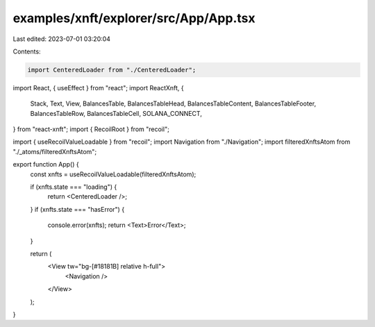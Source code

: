 examples/xnft/explorer/src/App/App.tsx
======================================

Last edited: 2023-07-01 03:20:04

Contents:

.. code-block:: tsx

    import CenteredLoader from "./CenteredLoader";
import React, { useEffect } from "react";
import ReactXnft, {
  Stack,
  Text,
  View,
  BalancesTable,
  BalancesTableHead,
  BalancesTableContent,
  BalancesTableFooter,
  BalancesTableRow,
  BalancesTableCell,
  SOLANA_CONNECT,
} from "react-xnft";
import { RecoilRoot } from "recoil";

import { useRecoilValueLoadable } from "recoil";
import Navigation from "./Navigation";
import filteredXnftsAtom from "./_atoms/filteredXnftsAtom";

export function App() {
  const xnfts = useRecoilValueLoadable(filteredXnftsAtom);

  if (xnfts.state === "loading") {
    return <CenteredLoader />;
  }
  if (xnfts.state === "hasError") {
    console.error(xnfts);
    return <Text>Error</Text>;
  }

  return (
    <View tw="bg-[#18181B] relative h-full">
      <Navigation />
    </View>
  );
}


